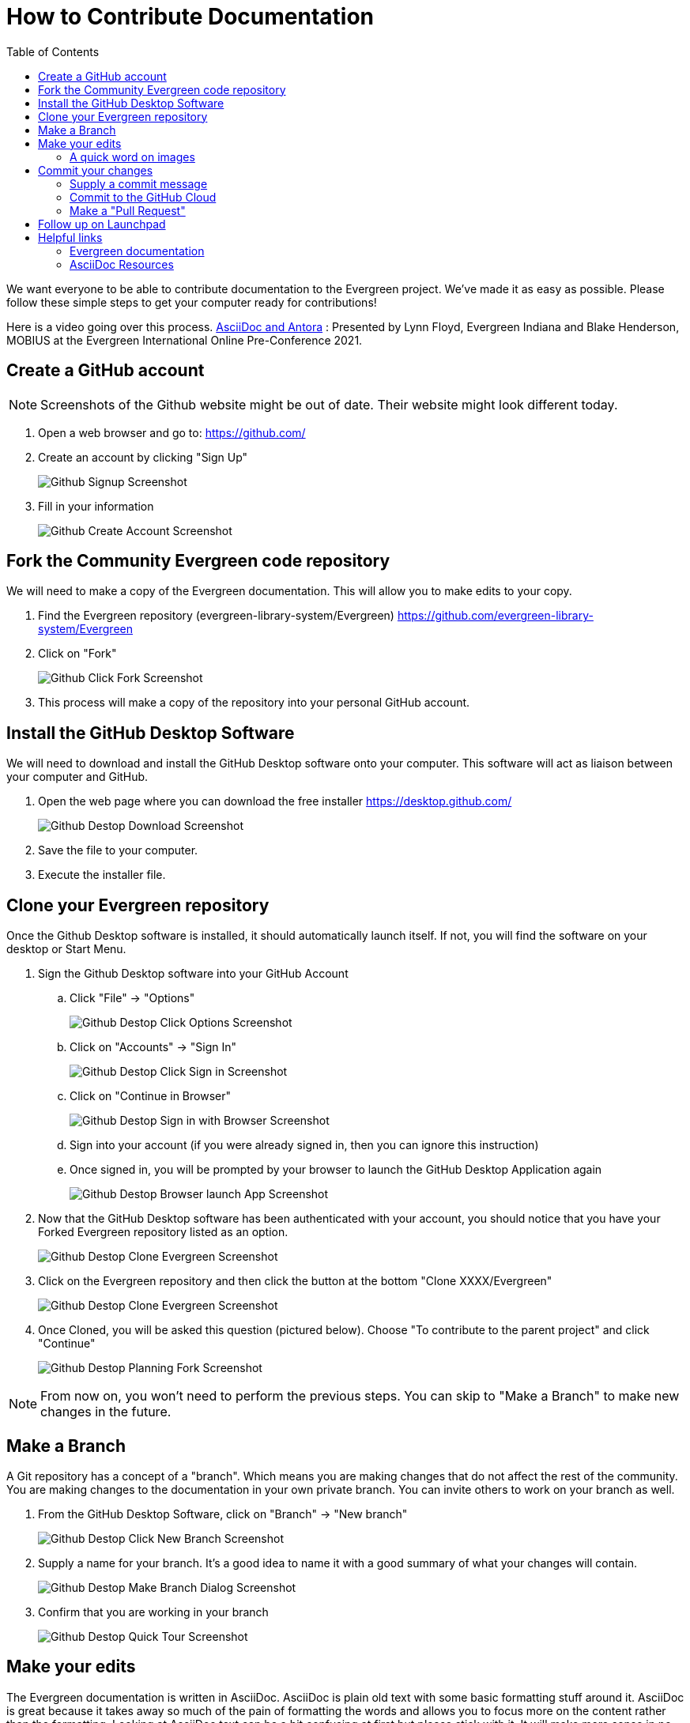 = How to Contribute Documentation =
:toc:

We want everyone to be able to contribute documentation to the Evergreen project. We've made it as easy as possible. Please follow these simple steps to get your computer ready for contributions!

Here is a video going over this process. https://youtu.be/0KcfFiqCtP4[AsciiDoc and Antora] : Presented by Lynn Floyd, Evergreen Indiana and Blake Henderson, MOBIUS at the Evergreen International Online Pre-Conference 2021. 

== Create a GitHub account ==

NOTE: Screenshots of the Github website might be out of date. Their website might look different today.

. Open a web browser and go to: https://github.com/[https://github.com/]
. Create an account by clicking "Sign Up"
+
image::how_to_contribute_docs/github_signup.png[Github Signup Screenshot]
+
. Fill in your information
+
image::how_to_contribute_docs/github_create_account.png[Github Create Account Screenshot]

== Fork the Community Evergreen code repository ==

We will need to make a copy of the Evergreen documentation. This will allow you to make edits to your copy.

. Find the Evergreen repository (evergreen-library-system/Evergreen) https://github.com/evergreen-library-system/Evergreen[https://github.com/evergreen-library-system/Evergreen]

. Click on "Fork"
+
image::how_to_contribute_docs/github_click_fork.png[Github Click Fork Screenshot]
+
. This process will make a copy of the repository into your personal GitHub account.

== Install the GitHub Desktop Software ==

We will need to download and install the GitHub Desktop software onto your computer. This software will act as liaison between your computer and GitHub.

. Open the web page where you can download the free installer https://desktop.github.com/[https://desktop.github.com/]
+
image::how_to_contribute_docs/github_desktop_download_site.png[Github Destop Download Screenshot]
+
. Save the file to your computer.
. Execute the installer file.

== Clone your Evergreen repository ==

Once the Github Desktop software is installed, it should automatically launch itself. If not, you will find the software on your desktop or Start Menu.

. Sign the Github Desktop software into your GitHub Account
.. Click "File" -> "Options"
+
image::how_to_contribute_docs/github_desktop_click_option.png[Github Destop Click Options Screenshot]
+
.. Click on "Accounts" -> "Sign In"
+
image::how_to_contribute_docs/github_desktop_click_signin.png[Github Destop Click Sign in Screenshot]
+
.. Click on "Continue in Browser"
+
image::how_to_contribute_docs/github_desktop_singin_with_browser.png[Github Destop Sign in with Browser Screenshot]
+
.. Sign into your account (if you were already signed in, then you can ignore this instruction)
.. Once signed in, you will be prompted by your browser to launch the GitHub Desktop Application again
+
image::how_to_contribute_docs/github_desktop_singin_with_browser_launch_app.png[Github Destop Browser launch App Screenshot]
+
. Now that the GitHub Desktop software has been authenticated with your account, you should notice that you have your Forked Evergreen repository listed as an option. 
+
image::how_to_contribute_docs/github_desktop_clone_from_internet.png[Github Destop Clone Evergreen Screenshot]
+
. Click on the Evergreen repository and then click the button at the bottom "Clone XXXX/Evergreen"
+
image::how_to_contribute_docs/github_desktop_clone_evergreen.png[Github Destop Clone Evergreen Screenshot]
+
. Once Cloned, you will be asked this question (pictured below). Choose "To contribute to the parent project" and click "Continue"
+
image::how_to_contribute_docs/github_desktop_planning_on_fork.png[Github Destop Planning Fork Screenshot]

NOTE: From now on, you won't need to perform the previous steps. You can skip to "Make a Branch" to make new changes in the future.

== Make a Branch ==

A Git repository has a concept of a "branch". Which means you are making changes that do not affect the rest of the community. You are making changes to the documentation in your own private branch. You can invite others to work on your branch as well.

. From the GitHub Desktop Software, click on "Branch" -> "New branch"
+
image::how_to_contribute_docs/github_desktop_click_new_branch.png[Github Destop Click New Branch Screenshot]
+
. Supply a name for your branch. It's a good idea to name it with a good summary of what your changes will contain.
+
image::how_to_contribute_docs/github_desktop_make_branch.png[Github Destop Make Branch Dialog Screenshot]
+
. Confirm that you are working in your branch
+
image::how_to_contribute_docs/github_desktop_quick_tour.png[Github Destop Quick Tour Screenshot]

== Make your edits ==

The Evergreen documentation is written in AsciiDoc. AsciiDoc is plain old text with some basic formatting stuff around it. AsciiDoc is great because it takes away so much of the pain of formatting the words and allows you to focus more on the content rather than the formatting. Looking at AsciiDoc text can be a bit confusing at first but please stick with it. It will make more sense in no time!

There are many tools that help you edit/write AsciiDoc. Here are a few:

[cols="4"]
|===
|*Name*
|*Link*
|*Supports live preview*
|*Supports live preview with Evergreen images*

|AsciiDocFX
|https://asciidocfx.com/[https://asciidocfx.com/]
|Yes
|Yes

|VSCode
|https://code.visualstudio.com/download[https://code.visualstudio.com/download]
|Yes - Needs fiddling to get it to work
|No

|AsciiDoctor Chrome Plugin
|https://chrome.google.com/webstore/detail/asciidoctorjs-live-previe/iaalpfgpbocpdfblpnhhgllgbdbchmia?hl=en[https://chrome.google.com/webstore/detail/asciidoctorjs-live-previe/iaalpfgpbocpdfblpnhhgllgbdbchmia?hl=en]
|No
|No

|===

I'm using AsciiDocFX to edit this document!

image::how_to_contribute_docs/asciidocfx_sample.png[Using AsciiDoc for this document Screenshot]

The document test is on the left and the instant preview of the rendered version of our document is displayed on the right.

NOTE: The https://docs.evergreen-ils.org/eg/docs/latest/shared/about_this_documentation.html[Evergreen documentation website] renders the pages with our own Evergreen style and flair. These other tools will give you a basic idea of what your document will look like but it will never be exactly like the end-result on the final Evergreen Documentation website.

=== A quick word on images ===

Each section of the Evergreen documentation is divided into "modules". Each module has a special place where we save our image files. Images are then referred to in the documentation.

For example:

This document is here:

[source,bash]
----
Evergreen/docs/modules/shared/pages/how_to_contribute_docs.adoc
----

And the images are here:

[source,bash]
----
Evergreen/docs/modules/shared/assets/images/how_to_contribute_docs/
----

When you are editing your document, you will refer to your image like this:

[source]
----
image::how_to_contribute_docs/filename.png
----

== Commit your changes ==

Now that you've completed your changes on your computer, you need to commit them to the repository and push those changes to the cloud. This is done using the GitHub Desktop software.

. Open the GitHub Desktop Software
+
image::how_to_contribute_docs/github_desktop_commit_changes.png[Github Destop Commit Changes Screenshot]
+
.. Be sure and double check that you are on your branch
.. GitHub Desktop will display a summary of your changes on the left pane
.. If you click on one of the files that you've edited, GitHub Desktop will display the specific changes to that file in the right pane

=== Supply a commit message ===

Your commit message needs to be supplied in the highlighted box (bottom left)

When you are satisfied with your commit message (and description), click on "Commit to <branch name>"

=== Commit to the GitHub Cloud ===

Now that you have committed a change to your copy of the repository, you will no longer see any changes in the "Changes" section. You can see your commit in the "History" tab. In order for everyone in the Evergreen community to see your changes, will need to publish it to  the internet.

Click on "Publish branch"

image::how_to_contribute_docs/github_desktop_publish.png[Github Destop Publish Branch Screenshot]

=== Make a "Pull Request" ===

This is a way to flag down the Evergreen community core committers and let them know that this change is pending approval.

. From the GitHub Desktop software, you should be prompted to "Create a Pull Request"
+
image::how_to_contribute_docs/github_desktop_create_pull_request.png[Github Destop Create a Pull Request Screenshot]
+
. This will open your default web browser and prompt you to confirm some of the details
+
image::how_to_contribute_docs/github_web_create_pull_request.png[Github Web Create a Pull Request Screenshot]
+
. It's nice to see "Able to merge"
. Confirm that this pull request is compared with *master* on the left and with *your branch* on the right
. Click on "Create pull request"

== Follow up on Launchpad ==

The Evergreen Community bug tracking platform is called Launchpad. You can see the main page here: https://launchpad.net/evergreen[https://launchpad.net/evergreen]. It's common Evergreen workflow to track and discuss any needed Evergreen changes on Launchpad. If your documentation change has an associated Launchpad bug, be sure and update the bug with details about your contribution on GitHub! This gives more ways for the community to find your contribution.

== Helpful links ==

There are many places to find helpful tips on Evergreen documentation and AsciiDoc in general.

=== Evergreen documentation ===

. https://wiki.evergreen-ils.org/doku.php?id=evergreen-docs:dig[Documentation Interest Group main page]
. https://wiki.evergreen-ils.org/doku.php?id=evergreen-docs:documentation_needs[Documentation Needs]

=== AsciiDoc Resources ===

. https://docs.asciidoctor.org/asciidoc/latest/syntax-quick-reference/[Quick Syntax Reference]
. https://wiki.evergreen-ils.org/doku.php?id=evergreen-docs:dig_style_guide[DIG Style Guide]
